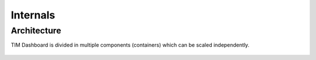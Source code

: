 Internals
=========

Architecture
------------

TIM Dashboard is divided in multiple components (containers) which can be scaled independently.

..  figure:: /screenshots/architecture.png
    :align: center